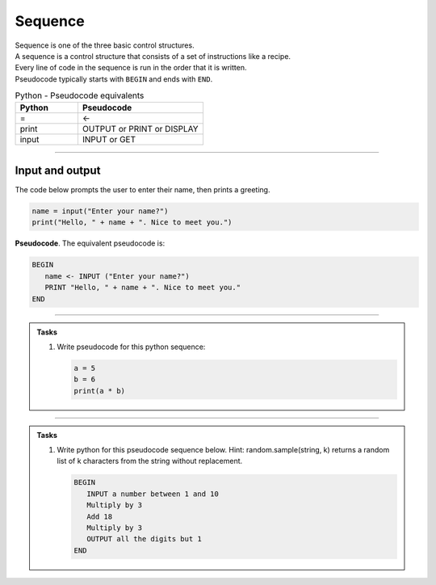 ==========================
Sequence
==========================

| Sequence is one of the three basic control structures.
| A sequence is a control structure that consists of a set of instructions like a recipe.
| Every line of code in the sequence is run in the order that it is written.
| Pseudocode typically starts with ``BEGIN`` and ends with ``END``.

.. list-table:: Python - Pseudocode equivalents
   :widths: 125 250
   :header-rows: 1

   * - Python
     - Pseudocode
   * - =
     - <-
   * - print
     - OUTPUT or PRINT or DISPLAY
   * - input 
     - INPUT or GET  

----

Input and output
-----------------

| The code below prompts the user to enter their name, then prints a greeting.

.. code-block:: python

   name = input("Enter your name?")
   print("Hello, " + name + ". Nice to meet you.")

| **Pseudocode**. The equivalent pseudocode is:

.. code-block::

   BEGIN
      name <- INPUT ("Enter your name?")
      PRINT "Hello, " + name + ". Nice to meet you."
   END

----

.. admonition:: Tasks

   #. Write pseudocode for this python sequence:

      .. code-block:: python

         a = 5
         b = 6
         print(a * b)

   .. dropdown::
      :icon: codescan
      :color: primary
      :class-container: sd-dropdown-container

      .. tab-set::

         .. tab-item:: Q1

            Write pseudocode for the python sequence.

            .. code-block::

               a <- 5
               b <- 6
               OUTPUT (a * b)

----

.. admonition:: Tasks

   #. Write python for this pseudocode sequence below.
      Hint: random.sample(string, k) returns a random list of k characters from the string without replacement.

      .. code-block:: 

         BEGIN
            INPUT a number between 1 and 10
            Multiply by 3 
            Add 18
            Multiply by 3
            OUTPUT all the digits but 1
         END

   .. dropdown::
      :icon: codescan
      :color: primary
      :class-container: sd-dropdown-container

      .. tab-set::

         .. tab-item:: Q1

            Write python for the pseudocode sequence.

            .. code-block:: python

               import random

               n = int(input("Enter a number between 1 and 10: "))
               n = n * 3
               n = n + 18
               n = n * 3
               n = str(n)
               mixed_digits_list = random.sample(n, len(n) - 1)
               digits_str = "".join(mixed_digits_list)
               print(digits_str)




